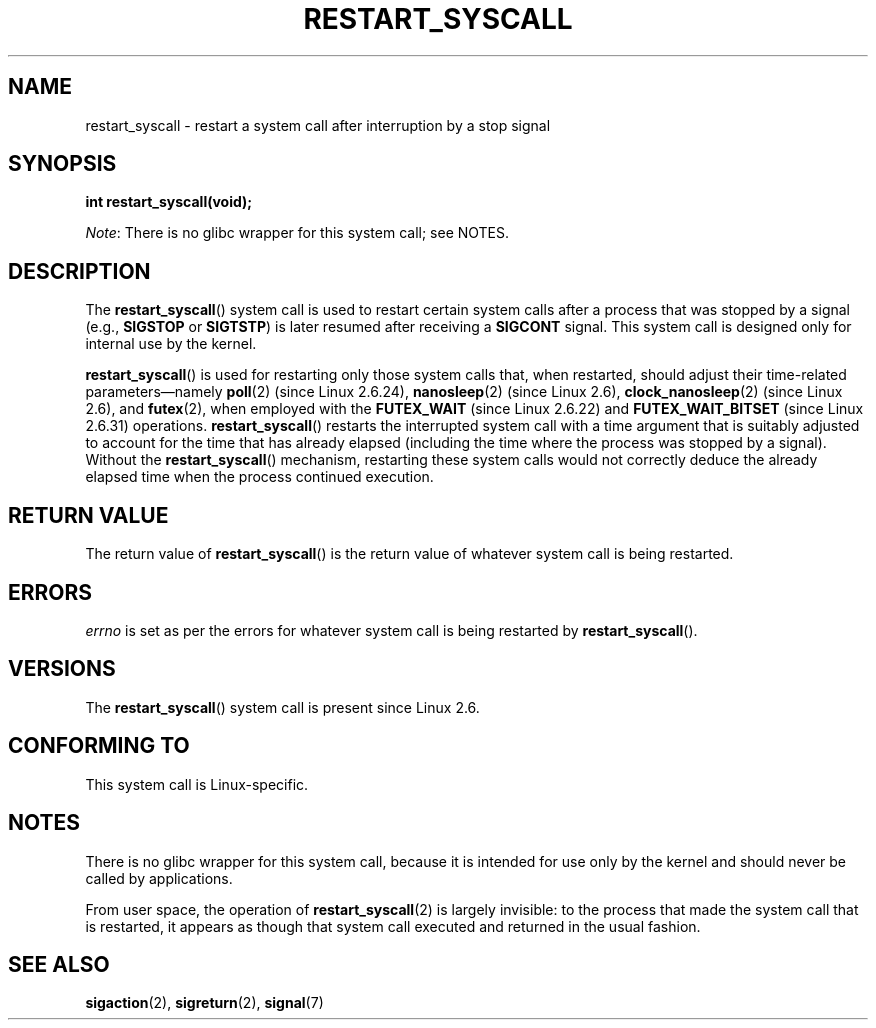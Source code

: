 .\" Copyright (c) 2013 by Michael Kerrisk <mtk.manpages@gmail.com>
.\"
.\" %%%LICENSE_START(VERBATIM)
.\" Permission is granted to make and distribute verbatim copies of this
.\" manual provided the copyright notice and this permission notice are
.\" preserved on all copies.
.\"
.\" Permission is granted to copy and distribute modified versions of this
.\" manual under the conditions for verbatim copying, provided that the
.\" entire resulting derived work is distributed under the terms of a
.\" permission notice identical to this one.
.\"
.\" Since the Linux kernel and libraries are constantly changing, this
.\" manual page may be incorrect or out-of-date.  The author(s) assume no
.\" responsibility for errors or omissions, or for damages resulting from
.\" the use of the information contained herein.  The author(s) may not
.\" have taken the same level of care in the production of this manual,
.\" which is licensed free of charge, as they might when working
.\" professionally.
.\"
.\" Formatted or processed versions of this manual, if unaccompanied by
.\" the source, must acknowledge the copyright and authors of this work.
.\" %%%LICENSE_END
.\"
.\" http://thread.gmane.org/gmane.linux.kernel/76552/focus=76803
.\" From: Linus Torvalds <torvalds <at> transmeta.com>
.\" Subject: Re: [PATCH] compatibility syscall layer (lets try again)
.\" Newsgroups: gmane.linux.kernel
.\" Date: 2002-12-05 02:51:12 GMT
.\"
.\" See also Section 11.3.3 of Understanding the Linux Kernel, 3rd edition
.\"
.TH RESTART_SYSCALL 2 2013-07-30 "Linux" "Linux Programmer's Manual"
.SH NAME
restart_syscall \- restart a system call after interruption by a stop signal
.SH SYNOPSIS
.B int restart_syscall(void);

.IR Note :
There is no glibc wrapper for this system call; see NOTES.
.SH DESCRIPTION
The
.BR restart_syscall ()
system call is used to restart certain system calls
after a process that was stopped by a signal (e.g.,
.BR SIGSTOP
or
.BR SIGTSTP )
is later resumed after receiving a
.BR SIGCONT
signal.
This system call is designed only for internal use by the kernel.

.BR restart_syscall ()
is used for restarting only those system calls that,
when restarted, should adjust their time-related parameters\(emnamely
.BR poll (2)
(since Linux 2.6.24),
.BR nanosleep (2)
(since Linux 2.6),
.BR clock_nanosleep (2)
(since Linux 2.6),
and
.BR futex (2),
when employed with the
.BR FUTEX_WAIT
(since Linux 2.6.22)
and
.BR FUTEX_WAIT_BITSET
(since Linux 2.6.31)
operations.
.\" These system calls correspond to the special internal errno value
.\" ERESTART_RESTARTBLOCK. Each of the system calls has a "restart"
.\" helper function that is invoked by restart_syscall().
.BR restart_syscall ()
restarts the interrupted system call with a
time argument that is suitably adjusted to account for the
time that has already elapsed (including the time where the process
was stopped by a signal).
Without the
.BR restart_syscall ()
mechanism, restarting these system calls would not correctly deduce the
already elapsed time when the process continued execution.
.SH RETURN VALUE
The return value of
.BR restart_syscall ()
is the return value of whatever system call is being restarted.
.SH ERRORS
.I errno
is set as per the errors for whatever system call is being restarted by
.BR restart_syscall ().
.SH VERSIONS
The
.BR restart_syscall ()
system call is present since Linux 2.6.
.SH CONFORMING TO
This system call is Linux-specific.
.SH NOTES
There is no glibc wrapper for this system call,
because it is intended for use only by the kernel and
should never be called by applications.

From user space, the operation of
.BR restart_syscall (2)
is largely invisible:
to the process that made the system call that is restarted,
it appears as though that system call executed and
returned in the usual fashion.
.\"
.\" FIXME
.\" There is one oddness in the implementation though, with respect to
.\" nanosleep() (and probably also clock_nanosleep()). The scenario
.\" is as follows:
.\"    1. Start a nanosleep() for (say) 30 seconds,
.\"    2. Stop the process with (say) SIGTSTP (^Z).
.\"    3. Resume the process with SIGCONT,
.\"    4. Upon return, the 'rem' argument of nanosleep() will contain the
.\"       remaining unslept time **at the time when SIGTSTP was delivered**.
.\" The behavior at point 4 is odd, but doesn't violate the standards, which
.\" specify the treatment of 'rem' only when the system call returns with
.\" the error EINTR (i.e., the call was interrupted by a signal handler).
.\"
.SH SEE ALSO
.BR sigaction (2),
.BR sigreturn (2),
.BR signal (7)
.\" FIXME select(2) should probably get the restart_syscall() treatment:
.\"     If a select() call is suspended by stop-sig+SIGCONT, the time
.\"     spent suspended is *not* deducted when the select() is restarted.
.\" FIXME: check whether recvmmsg() handles stop-sig+SIGCONT properly.
